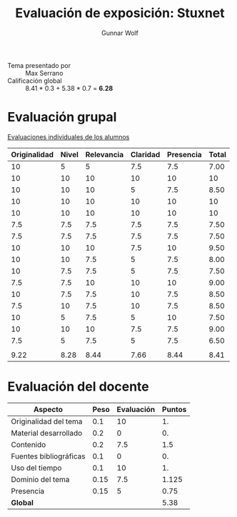 #+title: Evaluación de exposición: Stuxnet
#+author: Gunnar Wolf

- Tema presentado por :: Max Serrano
- Calificación global ::  8.41 * 0.3 +  5.38 * 0.7 = *6.28*

* Evaluación grupal

[[./evaluacion_alumnos.pdf][Evaluaciones individuales de los alumnos]]

|--------------+-------+------------+----------+-----------+-------|
| Originalidad | Nivel | Relevancia | Claridad | Presencia | Total |
|--------------+-------+------------+----------+-----------+-------|
|           10 |     5 |          5 |      7.5 |       7.5 |  7.00 |
|           10 |    10 |         10 |       10 |        10 |    10 |
|           10 |    10 |         10 |        5 |       7.5 |  8.50 |
|           10 |    10 |         10 |       10 |        10 |    10 |
|           10 |    10 |         10 |       10 |        10 |    10 |
|          7.5 |   7.5 |        7.5 |      7.5 |       7.5 |  7.50 |
|          7.5 |   7.5 |        7.5 |      7.5 |       7.5 |  7.50 |
|           10 |    10 |         10 |      7.5 |        10 |  9.50 |
|           10 |    10 |        7.5 |        5 |       7.5 |  8.00 |
|           10 |   7.5 |        7.5 |        5 |       7.5 |  7.50 |
|          7.5 |   7.5 |         10 |       10 |        10 |  9.00 |
|           10 |   7.5 |        7.5 |       10 |       7.5 |  8.50 |
|          7.5 |    10 |        7.5 |       10 |       7.5 |  8.50 |
|           10 |     5 |        7.5 |        5 |        10 |  7.50 |
|           10 |    10 |         10 |      7.5 |       7.5 |  9.00 |
|          7.5 |     5 |        7.5 |        5 |       7.5 |  6.50 |
|              |       |            |          |           |       |
|--------------+-------+------------+----------+-----------+-------|
|         9.22 |  8.28 |       8.44 |     7.66 |      8.44 |  8.41 |
|--------------+-------+------------+----------+-----------+-------|
#+TBLFM: @>$1..@>$6=vmean(@II..@III-1); f-2::@2$>..@>>>$>=vmean($1..$5); f-2

* Evaluación del docente

| *Aspecto*              | *Peso* | *Evaluación* | *Puntos* |
|------------------------+--------+--------------+----------|
| Originalidad del tema  |    0.1 |           10 |       1. |
| Material desarrollado  |    0.2 |            0 |       0. |
| Contenido              |    0.2 |          7.5 |      1.5 |
| Fuentes bibliográficas |    0.1 |            0 |       0. |
| Uso del tiempo         |    0.1 |           10 |       1. |
| Dominio del tema       |   0.15 |          7.5 |    1.125 |
| Presencia              |   0.15 |            5 |     0.75 |
|------------------------+--------+--------------+----------|
| *Global*               |        |              |     5.38 |
#+TBLFM: @<<$4..@>>$4=$2*$3::$4=vsum(@<<..@>>);f-2

